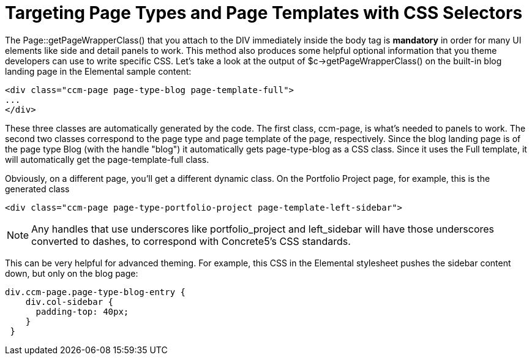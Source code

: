 [[design_assets_css-selectors]]
= Targeting Page Types and Page Templates with CSS Selectors

The Page::getPageWrapperClass() that you attach to the DIV immediately inside the body tag is *mandatory* in order for many UI elements like side and detail panels to work.
This method also produces some helpful optional information that you theme developers can use to write specific CSS.
Let's take a look at the output of $c->getPageWrapperClass() on the built-in blog landing page in the Elemental sample content:

[source,html]
----
<div class="ccm-page page-type-blog page-template-full">
...
</div>
----

These three classes are automatically generated by the code.
The first class, ccm-page, is what's needed to panels to work.
The second two classes correspond to the page type and page template of the page, respectively.
Since the blog landing page is of the page type Blog (with the handle "blog") it automatically gets page-type-blog as a CSS class.
Since it uses the Full template, it will automatically get the page-template-full class.

Obviously, on a different page, you'll get a different dynamic class.
On the Portfolio Project page, for example, this is the generated class

[source,html]
----
<div class="ccm-page page-type-portfolio-project page-template-left-sidebar">
----

NOTE: Any handles that use underscores like portfolio_project and left_sidebar will have those underscores converted to dashes, to correspond with Concrete5's CSS standards.

This can be very helpful for advanced theming.
For example, this CSS in the Elemental stylesheet pushes the sidebar content down, but only on the blog page:

[source,css]
----
div.ccm-page.page-type-blog-entry {
    div.col-sidebar {
      padding-top: 40px;
    }
 }
----
